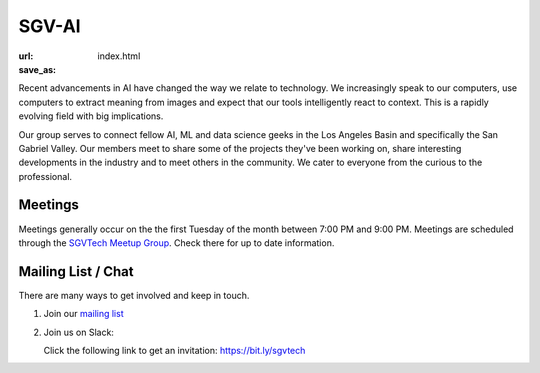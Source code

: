 SGV-AI
======

:url: 
:save_as: index.html

Recent advancements in AI have changed the way we relate to technology. We increasingly speak to our computers, use computers to extract meaning from images and expect that our tools intelligently react to context. This is a rapidly evolving field with big implications.

Our group serves to connect fellow AI, ML and data science geeks in the Los Angeles Basin and specifically the San Gabriel Valley. Our members meet to share some of the projects they've been working on, share interesting developments in the industry and to meet others in the community. We cater to everyone from the curious to the professional.

Meetings
--------

Meetings generally occur on the the first Tuesday of the month between 7:00 PM and 9:00 PM. Meetings are scheduled through the `SGVTech Meetup Group <http://www.meetup.com/SGVTech/>`_. Check there for up to date information.


Mailing List / Chat
-------------------

There are many ways to get involved and keep in touch.

1. Join our `mailing list <https://groups.google.com/d/forum/sgvai>`_

2. Join us on Slack:

   Click the following link to get an invitation: `https://bit.ly/sgvtech <https://bit.ly/sgvtech>`_

